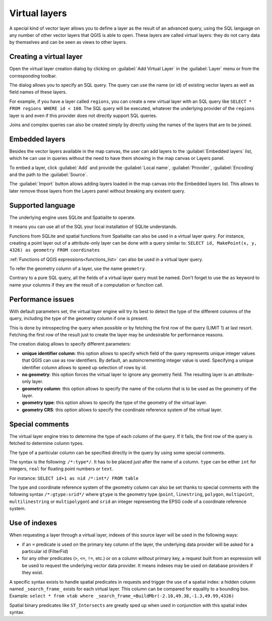 .. only:: html

   |updatedisclaimer|

.. index:: Virtual_Layers

.. _vector_virtual_layers:

Virtual layers
==============

.. only:: html

   .. contents::
      :local:

A special kind of vector layer allows you to define a layer as the result of an
advanced query, using the SQL language on any number of other vector layers that
QGIS is able to open. These layers are called virtual layers: they do not carry
data by themselves and can be seen as views to other layers.

Creating a virtual layer
------------------------

Open the virtual layer creation dialog by clicking on 
:guilabel:`Add Virtual Layer` in the :guilabel:`Layer` menu or from the 
corresponding toolbar.

The dialog allows you to specify an SQL query. The query can use the name (or
id) of existing vector layers as well as field names of these layers.

For example, if you have a layer called ``regions``, you can create a new 
virtual layer with an SQL query like ``SELECT * FROM regions WHERE id < 100``.
The SQL query will be executed, whatever the underlying provider of the 
``regions`` layer is and even if this provider does not directly support SQL 
queries.

Joins and complex queries can also be created simply by directly using the 
names of the layers that are to be joined.

Embedded layers
---------------

Besides the vector layers available in the map canvas, the user can add layers
to the :guilabel:`Embedded layers` list, which he can use in queries
without the need to have them showing in the map canvas or Layers panel.

To embed a layer, click :guilabel:`Add` and provide the :guilabel:`Local name`,
:guilabel:`Provider`, :guilabel:`Encoding` and the path to the
:guilabel:`Source`.

The :guilabel:`Import` button allows adding layers loaded in the map canvas into
the Embedded layers list. This allows to later remove those layers from the
Layers panel without breaking any existent query.

Supported language
------------------

The underlying engine uses SQLite and Spatialite to operate.

It means you can use all of the SQL your local installation of SQLite 
understands.

Functions from SQLite and spatial functions from Spatialite
can also be used in a virtual layer query. For instance, creating a point
layer out of a attribute-only layer can be done with a query similar to:
``SELECT id, MakePoint(x, y, 4326) as geometry FROM coordinates``

:ref:`Functions of QGIS expressions<functions_list>` can also be used in a 
virtual layer query.

To refer the geometry column of a layer, use the name ``geometry``.

Contrary to a pure SQL query, all the fields of a virtual layer query must 
be named. Don't forget to use the ``as`` keyword to name your columns if they 
are the result of a computation or function call.

Performance issues
------------------

With default parameters set, the virtual layer engine will try its best to 
detect the type of the different columns of the query, including the type of the
geometry column if one is present.

This is done by introspecting the query when possible or by fetching the first 
row of the query (LIMIT 1) at last resort.
Fetching the first row of the result just to create the layer may be undesirable 
for performance reasons.

The creation dialog allows to specify different parameters:

* **unique identifier column**: this option allows to specify which field of 
  the query represents unique integer values that QGIS can use as row 
  identifiers. By default, an autoincrementing integer value is used. 
  Specifying a unique identifier column allows to speed up selection of rows by
  id.

* **no geometry**: this option forces the virtual layer to ignore any geometry 
  field. The resulting layer is an attribute-only layer.

* **geometry column**: this option allows to specify the name of the column 
  that is to be used as the geometry of the layer.

* **geometry type**: this option allows to specify the type of the geometry of 
  the virtual layer.

* **geometry CRS**: this option allows to specify the coordinate reference 
  system of the virtual layer.

Special comments
----------------

The virtual layer engine tries to determine the type of each column of the 
query. If it fails, the first row of the query is fetched to determine 
column types.

The type of a particular column can be specified directly in the query by 
using some special comments.

The syntax is the following: ``/*:type*/``. It has to be placed just after
the name of a column. ``type`` can be either ``int`` for integers, ``real`` 
for floating point numbers or ``text``.

For instance:
``SELECT id+1 as nid /*:int*/ FROM table``

The type and coordinate reference system of the geometry column can also be set
thanks to special comments with the following syntax ``/*:gtype:srid*/`` where 
``gtype`` is the geometry type (``point``, ``linestring``, ``polygon``,
``multipoint``, ``multilinestring`` or ``multipolygon``) and ``srid`` an 
integer representing the EPSG code of a coordinate reference system.

Use of indexes
--------------

When requesting a layer through a virtual layer, indexes of this source layer 
will be used in the following ways:

* if an ``=`` predicate is used on the primary key column of the layer, the 
  underlying data provider will be asked for a particular id (FilterFid)

* for any other predicates (``>``, ``<=``, ``!=``, etc.) or on a column without
  primary key, a request built from an expression will be used to request the 
  underlying vector data provider. It means indexes may be used on database
  providers if they exist.

A specific syntax exists to handle spatial predicates in requests and trigger 
the use of a spatial index: a hidden column named ``_search_frame_`` exists
for each virtual layer. This column can be compared for equality to a bounding 
box. Example:
``select * from vtab where _search_frame_=BuildMbr(-2.10,49.38,-1.3,49.99,4326)``

Spatial binary predicates like ``ST_Intersects`` are greatly sped up when used 
in conjunction with this spatial index syntax.

